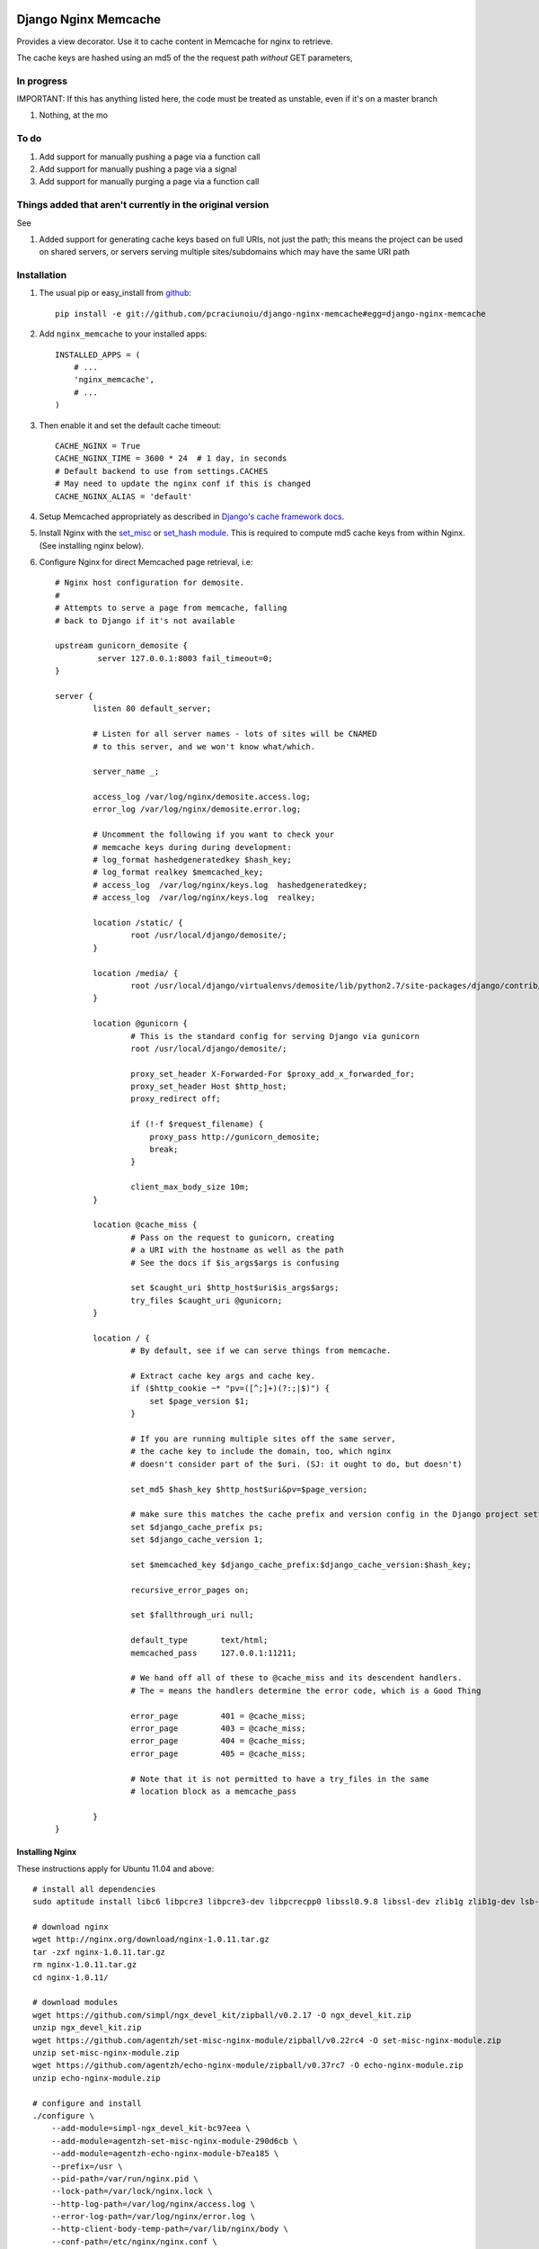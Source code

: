 Django Nginx Memcache
=====================
Provides a view decorator. Use it to cache content in Memcache for nginx to
retrieve.

The cache keys are hashed using an md5 of the the request path *without*
GET parameters,

In progress 
-----------

IMPORTANT: If this has anything listed here, the code must be treated as unstable, even if it's on a master branch

#. Nothing, at the mo

To do
-----

#. Add support for manually pushing a page via a function call
#. Add support for manually pushing a page via a signal
#. Add support for manually purging a page via a function call

Things added that aren't currently in the original version
-----

See 

#. Added support for generating cache keys based on full URIs, not just the path; this means the project can be used on shared servers, or servers serving multiple sites/subdomains which may have the same URI path


Installation
------------

#. The usual pip or easy_install from `github <https://github.com/pcraciunoiu/django-nginx-memcache>`_::

    pip install -e git://github.com/pcraciunoiu/django-nginx-memcache#egg=django-nginx-memcache

#. Add ``nginx_memcache`` to your installed apps::

    INSTALLED_APPS = (
        # ...
        'nginx_memcache',
        # ...
    )

#. Then enable it and set the default cache timeout::

    CACHE_NGINX = True
    CACHE_NGINX_TIME = 3600 * 24  # 1 day, in seconds
    # Default backend to use from settings.CACHES
    # May need to update the nginx conf if this is changed
    CACHE_NGINX_ALIAS = 'default'

#. Setup Memcached appropriately as described in `Django's cache framework docs <http://docs.djangoproject.com/en/dev/topics/cache/#memcached>`_.

#. Install Nginx with the `set_misc <https://github.com/agentzh/set-misc-nginx-module>`_ or `set_hash module <https://github.com/simpl/ngx_http_set_hash>`_. This is required to compute md5 cache keys from within Nginx. (See installing nginx below).
#. Configure Nginx for direct Memcached page retrieval, i.e::

    # Nginx host configuration for demosite. 
    #
    # Attempts to serve a page from memcache, falling
    # back to Django if it's not available 
                             
    upstream gunicorn_demosite {
             server 127.0.0.1:8003 fail_timeout=0;
    }

    server {
            listen 80 default_server;

            # Listen for all server names - lots of sites will be CNAMED
            # to this server, and we won't know what/which.

            server_name _;

            access_log /var/log/nginx/demosite.access.log;
            error_log /var/log/nginx/demosite.error.log;

            # Uncomment the following if you want to check your 
            # memcache keys during during development:
            # log_format hashedgeneratedkey $hash_key;
            # log_format realkey $memcached_key;
            # access_log  /var/log/nginx/keys.log  hashedgeneratedkey;
            # access_log  /var/log/nginx/keys.log  realkey;

            location /static/ {
                    root /usr/local/django/demosite/;
            }

            location /media/ {
                    root /usr/local/django/virtualenvs/demosite/lib/python2.7/site-packages/django/contrib/admin/;
            }

            location @gunicorn {
                    # This is the standard config for serving Django via gunicorn                                                                                                                            
                    root /usr/local/django/demosite/;

                    proxy_set_header X-Forwarded-For $proxy_add_x_forwarded_for;
                    proxy_set_header Host $http_host;
                    proxy_redirect off;

                    if (!-f $request_filename) {
                        proxy_pass http://gunicorn_demosite;
                        break;
                    }

                    client_max_body_size 10m;
            }

            location @cache_miss {
                    # Pass on the request to gunicorn, creating
                    # a URI with the hostname as well as the path                                                                                                  
                    # See the docs if $is_args$args is confusing

                    set $caught_uri $http_host$uri$is_args$args;
                    try_files $caught_uri @gunicorn;
            }

            location / {
                    # By default, see if we can serve things from memcache.

                    # Extract cache key args and cache key.                                                                                                                                                 
                    if ($http_cookie ~* "pv=([^;]+)(?:;|$)") {
                        set $page_version $1;
                    }

                    # If you are running multiple sites off the same server, 
                    # the cache key to include the domain, too, which nginx
                    # doesn't consider part of the $uri. (SJ: it ought to do, but doesn't)

                    set_md5 $hash_key $http_host$uri&pv=$page_version;

                    # make sure this matches the cache prefix and version config in the Django project settings
                    set $django_cache_prefix ps;
                    set $django_cache_version 1;

                    set $memcached_key $django_cache_prefix:$django_cache_version:$hash_key;

                    recursive_error_pages on;

                    set $fallthrough_uri null;

                    default_type       text/html;
                    memcached_pass     127.0.0.1:11211;
                    
                    # We hand off all of these to @cache_miss and its descendent handlers.
                    # The = means the handlers determine the error code, which is a Good Thing     

                    error_page         401 = @cache_miss;
                    error_page         403 = @cache_miss;
                    error_page         404 = @cache_miss;
                    error_page         405 = @cache_miss;
            
                    # Note that it is not permitted to have a try_files in the same
                    # location block as a memcache_pass

            }
    }
Installing Nginx
~~~~~~~~~~~~~~~~

These instructions apply for Ubuntu 11.04 and above::

    # install all dependencies
    sudo aptitude install libc6 libpcre3 libpcre3-dev libpcrecpp0 libssl0.9.8 libssl-dev zlib1g zlib1g-dev lsb-base

    # download nginx
    wget http://nginx.org/download/nginx-1.0.11.tar.gz
    tar -zxf nginx-1.0.11.tar.gz
    rm nginx-1.0.11.tar.gz
    cd nginx-1.0.11/

    # download modules
    wget https://github.com/simpl/ngx_devel_kit/zipball/v0.2.17 -O ngx_devel_kit.zip
    unzip ngx_devel_kit.zip
    wget https://github.com/agentzh/set-misc-nginx-module/zipball/v0.22rc4 -O set-misc-nginx-module.zip
    unzip set-misc-nginx-module.zip
    wget https://github.com/agentzh/echo-nginx-module/zipball/v0.37rc7 -O echo-nginx-module.zip
    unzip echo-nginx-module.zip

    # configure and install
    ./configure \
        --add-module=simpl-ngx_devel_kit-bc97eea \
        --add-module=agentzh-set-misc-nginx-module-290d6cb \
        --add-module=agentzh-echo-nginx-module-b7ea185 \
        --prefix=/usr \
        --pid-path=/var/run/nginx.pid \
        --lock-path=/var/lock/nginx.lock \
        --http-log-path=/var/log/nginx/access.log \
        --error-log-path=/var/log/nginx/error.log \
        --http-client-body-temp-path=/var/lib/nginx/body \
        --conf-path=/etc/nginx/nginx.conf \
        --with-http_flv_module \
        --with-http_ssl_module \
        --with-http_gzip_static_module \
        --http-proxy-temp-path=/var/lib/nginx/proxy \
        --with-http_stub_status_module \
        --http-fastcgi-temp-path=/var/lib/nginx/fastcgi \
        --http-uwsgi-temp-path=/var/lib/nginx/uwsgi \
        --http-scgi-temp-path=/var/lib/nginx/scgi
    make
    sudo make install

    # Done, now configure your nginx.


Usage
-----

nginx_memcache.decorators.cache_page_nginx
~~~~~~~~~~~~~~~~~~~~~~~~~~~~~~~~~~~~~~~~~~

The ``cache_page_nginx`` decorator caches the view's response content in Memcache. Any arguments are optional and outlined below.

Example::

    from nginx_memcache.decorators import cache_page_nginx

    @cache_page_nginx
    def my_view(request):
        ...

This will cache the view's response string in Memcache, and hereafter Nginx
will serve from Memcache directly, without hitting your Django server,
until the cache key expires.

Optional parameters
+++++++++++++++++++

``cache_timeout``
  Defaults to ``settings.CACHE_NGINX_TIME`` if not specified.

``page_version_fn``
  Use this to return a stringifiable version of the page, depending on the
  request. Example::

    def get_page_version(request):
        if request.user.is_authenticated():
            return 'authed'
        return 'anonymous'

``anonymous_only``
  Don't cache the page unless the user is anonymous, i.e. not authenticated.

Usage with forms and CSRF
~~~~~~~~~~~~~~~~~~~~~~~~~

If you want to embed forms on a cached page, you can leave out the context `{{ csrf() }}` or `{% csrf_token %}` and, instead, append it to all forms using JavaScript post page-load, or when a button is clicked.

Here's example JS and Django code for it::

    // JS code
    $.ajax({
        url: // your csrf url,
        type: 'GET',
        data: {type: 'login'},  // only if you need a session id for cookie login
        dataType: 'json',
        success: function(data) {
            $('form').each(function() {
                $(this).append(
                    '<input type=hidden name=csrfmiddlewaretoken ' +
                        ' value="' + data.token + '">');
            });
        }
    });

    // Django code
    # views.py, don't forget to add to urls.py
    def get_csrf(request):
        if request.GET.get('type') == 'login':
            request.session.set_test_cookie()
        return JSONResponse({
            'status': 1,
            'token': getattr(request, 'csrf_token', 'NOTPROVIDED')
        })


Full List of Settings
~~~~~~~~~~~~~~~~~~~~~

``CACHE_NGINX``
  Set this to False to disable any caching. E.g. for testing, staging...

``CACHE_NGINX_TIME``
  Default cache timeout.

``CACHE_NGINX_ALIAS``
  Which cache backend to use from `settings.CACHES <https://docs.djangoproject.com/en/dev/ref/settings/#std:setting-CACHES>`_

Contributing
============
If you'd like to fix a bug, add a feature, etc

#. Start by opening an issue.
    Be explicit so that project collaborators can understand and reproduce the
    issue, or decide whether the feature falls within the project's goals.
    Code examples can be useful, too.

#. File a pull request.
    You may write a prototype or suggested fix.

#. Check your code for errors, complaints.
    Use `check.py <https://github.com/jbalogh/check>`_

#. Write and run tests.
    Write your own test showing the issue has been resolved, or the feature
    works as intended.

Running Tests
=============
To run the tests::

    python manage.py test nginx_memcache
